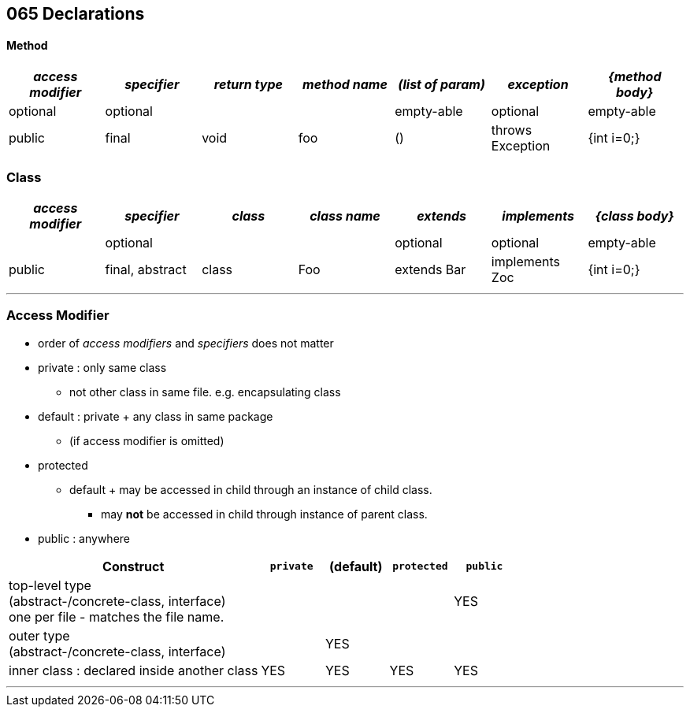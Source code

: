 == 065 Declarations

==== Method

[cols="10,10,10,10,10,10,10", options="header"]
|===
|__access modifier__|__specifier__|__return type__|__method name__|__(list of param)__|__exception__|__{method body}__
|optional | optional | | | empty-able | optional | empty-able
|public | final | void | foo | () | throws Exception | {int i=0;}
|===
=== Class
[cols="10,10,10,10,10,10,10", options="header"]
|===
|__access modifier__|__specifier__| __class__ | __class name__ |__extends__|__implements__|__{class body}__
| | optional | | | optional | optional |empty-able
|public | final, abstract | class | Foo | extends Bar| implements Zoc | {int i=0;}
|===




'''

=== Access Modifier
* order of _access modifiers_ and _specifiers_ does not matter
* private : only same class
** not other class in same file. e.g. encapsulating class
* default : private + any class in same package
** (if access modifier is omitted)
* protected
** default + may be accessed in child through an instance of child class.
*** may *not* be accessed in child through instance of parent class.
* public : anywhere

[cols="40,10,10,10,10", options="header"]
|===
|Construct | `private` | (default) | `protected` | `public`
|top-level type +
(abstract-/concrete-class, interface) +
one per file - matches the file name. | |  | | YES
|outer type +
(abstract-/concrete-class, interface)|  | YES | |
|inner class : declared inside another class | YES | YES | YES | YES
|===

'''
